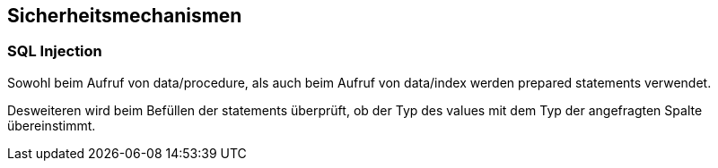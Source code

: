== Sicherheitsmechanismen

=== SQL Injection

Sowohl beim Aufruf von data/procedure, als auch beim Aufruf von data/index werden prepared statements verwendet.

Desweiteren wird beim Befüllen der statements überprüft, ob der Typ des values mit dem Typ der angefragten Spalte übereinstimmt. 